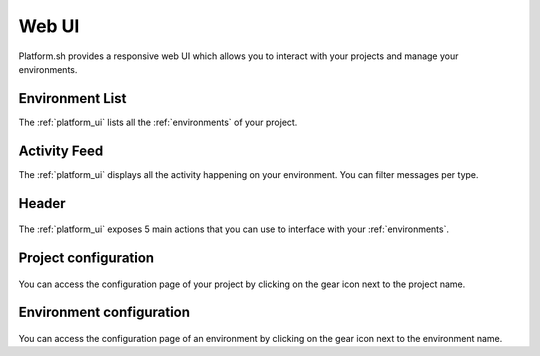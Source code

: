 .. _platform_ui:

Web UI
======

Platform.sh provides a responsive web UI which allows you to interact with your projects and manage your environments.

.. figure:: /overview/images/platform-ui.png
  :alt: Platform.sh web UI


Environment List
----------------

The :ref:`platform_ui` lists all the :ref:`environments` of your project.

Activity Feed
-------------

The :ref:`platform_ui` displays all the activity happening on your environment. You can filter messages per type.

Header
------

.. figure:: /overview/images/ui-header.png
  :alt: Platform.sh web UI header

The :ref:`platform_ui` exposes 5 main actions that you can use to interface with your :ref:`environments`.

.. seealso::
   * :ref:`platform_actions`

Project configuration
---------------------

.. figure:: /overview/images/ui-conf-project.png
  :alt: Platform.sh project configuration screen

You can access the configuration page of your project by clicking on the gear icon next to the project name.

Environment configuration
-------------------------

.. figure:: /overview/images/ui-conf-environment.png
  :alt: Platform.sh environment configuration screen

You can access the configuration page of an environment by clicking on the gear icon next to the environment name.